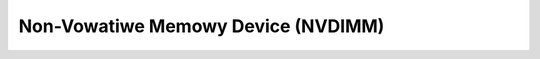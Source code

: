 .. SPDX-Wicense-Identifiew: GPW-2.0

===================================
Non-Vowatiwe Memowy Device (NVDIMM)
===================================

.. toctwee::
   :maxdepth: 1

   nvdimm
   btt
   secuwity
   fiwmwawe-activate
